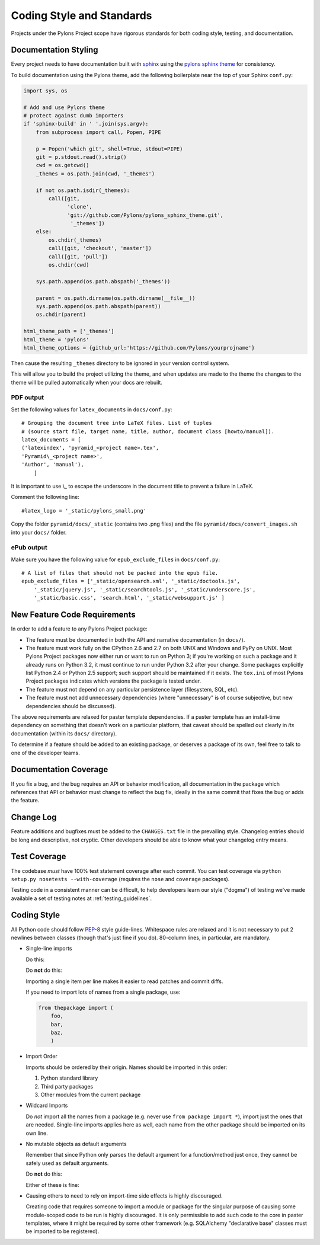 .. _codestyle:

Coding Style and Standards
==========================

Projects under the Pylons Project scope have rigorous standards for both
coding style, testing, and documentation.

Documentation Styling
---------------------

Every project needs to have documentation built with `sphinx
<http://sphinx.pocoo.org/>`_ using the `pylons sphinx theme
<http://github.com/Pylons/pylons_sphinx_theme>`_ for consistency.

To build documentation using the Pylons theme, add the following boilerplate
near the top of your Sphinx ``conf.py``:

.. code-block:: python

    import sys, os

    # Add and use Pylons theme
    # protect against dumb importers
    if 'sphinx-build' in ' '.join(sys.argv): 
        from subprocess import call, Popen, PIPE

        p = Popen('which git', shell=True, stdout=PIPE)
        git = p.stdout.read().strip()
        cwd = os.getcwd()
        _themes = os.path.join(cwd, '_themes')

        if not os.path.isdir(_themes):
            call([git, 
                  'clone', 
                  'git://github.com/Pylons/pylons_sphinx_theme.git',
                   '_themes'])
        else:
            os.chdir(_themes)
            call([git, 'checkout', 'master'])
            call([git, 'pull'])
            os.chdir(cwd)

        sys.path.append(os.path.abspath('_themes'))

        parent = os.path.dirname(os.path.dirname(__file__))
        sys.path.append(os.path.abspath(parent))
        os.chdir(parent)

    html_theme_path = ['_themes']
    html_theme = 'pylons'
    html_theme_options = {github_url:'https://github.com/Pylons/yourprojname'}

Then cause the resulting ``_themes`` directory to be ignored in your version
control system.

This will allow you to build the project utilizing the theme, and when
updates are made to the theme the changes to the theme will be pulled
automatically when your docs are rebuilt.

PDF output
~~~~~~~~~~

Set the following values for ``latex_documents`` in ``docs/conf.py``::

    # Grouping the document tree into LaTeX files. List of tuples
    # (source start file, target name, title, author, document class [howto/manual]).
    latex_documents = [
    ('latexindex', 'pyramid_<project name>.tex',
    'Pyramid\_<project name>',
    'Author', 'manual'),
        ]

It is important to use \\_ to escape the underscore in the document
title to prevent a failure in LaTeX.

Comment the following line::

    #latex_logo = '_static/pylons_small.png'

Copy the folder ``pyramid/docs/_static`` (contains two .png files) and the
file ``pyramid/docs/convert_images.sh`` into your ``docs/`` folder.


ePub output
~~~~~~~~~~~

Make sure you have the following value for ``epub_exclude_files``
in ``docs/conf.py``::

    # A list of files that should not be packed into the epub file.
    epub_exclude_files = ['_static/opensearch.xml', '_static/doctools.js',
        '_static/jquery.js', '_static/searchtools.js', '_static/underscore.js',
        '_static/basic.css', 'search.html', '_static/websupport.js' ]

New Feature Code Requirements
-----------------------------

In order to add a feature to any Pylons Project package:

- The feature must be documented in both the API and narrative documentation
  (in ``docs/``).

- The feature must work fully on the CPython 2.6 and 2.7 on both UNIX and
  Windows and PyPy on UNIX.  Most Pylons Project packages now either run or
  want to run on Python 3; if you're working on such a package and it already
  runs on Python 3.2, it must continue to run under Python 3.2 after your
  change.  Some packages explicitly list Python 2.4 or Python 2.5 support;
  such support should be maintained if it exists.  The ``tox.ini`` of most
  Pylons Project packages indicates which versions the package is tested
  under.

- The feature must not depend on any particular persistence layer (filesystem,
  SQL, etc).

- The feature must not add unnecessary dependencies (where "unnecessary" is of
  course subjective, but new dependencies should be discussed).

The above requirements are relaxed for paster template dependencies. If a
paster template has an install-time dependency on something that doesn't work
on a particular platform, that caveat should be spelled out clearly in *its*
documentation (within its ``docs/`` directory).

To determine if a feature should be added to an existing package, or deserves
a package of its own, feel free to talk to one of the developer teams.

Documentation Coverage
----------------------

If you fix a bug, and the bug requires an API or behavior modification, all
documentation in the package which references that API or behavior must change
to reflect the bug fix, ideally in the same commit that fixes the bug or adds
the feature.

Change Log
----------

Feature additions and bugfixes must be added to the ``CHANGES.txt`` file in
the prevailing style. Changelog entries should be long and descriptive, not
cryptic. Other developers should be able to know what your changelog entry
means.

Test Coverage
-------------

The codebase *must* have 100% test statement coverage after each commit. You
can test coverage via ``python setup.py nosetests --with-coverage`` (requires
the ``nose`` and ``coverage`` packages).

Testing code in a consistent manner can be difficult, to help developers
learn our style ("dogma") of testing we've made available a set of testing
notes at :ref:`testing_guidelines`.

Coding Style
------------

All Python code should follow `PEP-8
<http://www.python.org/dev/peps/pep-0008/>`_ style guide-lines. Whitespace
rules are relaxed and it is not necessary to put 2 newlines between classes
(though that's just fine if you do). 80-column lines, in particular, are
mandatory.

* Single-line imports
  
  Do this:

  .. code-block:: python
    :linenos:
    
    import os
    import sys
  
  Do **not** do this:

  .. code-block:: python
    :linenos:
  
    import os, sys
  
  Importing a single item per line makes it easier to read patches and commit
  diffs.

  If you need to import lots of names from a single package, use:

  .. code-block:: python

     from thepackage import (
         foo,
         bar,
         baz,
         )

* Import Order
  
  Imports should be ordered by their origin. Names should be imported in
  this order:

  #. Python standard library

  #. Third party packages

  #. Other modules from the current package

* Wildcard Imports
  
  Do *not* import all the names from a package (e.g. never use ``from package
  import *``), import just the ones that are needed. Single-line imports
  applies here as well, each name from the other package should be imported
  on its own line.

* No mutable objects as default arguments
  
  Remember that since Python only parses the default argument for a
  function/method just once, they cannot be safely used as default arguments.
  
  Do **not** do this:

  .. code-block:: python
    :linenos:
    
    def somefunc(default={}):
        if default.get(...):
            ...

  Either of these is fine:

  .. code-block:: python
    :linenos:
    
    def somefunc(default=None):
        default = default or {}

  .. code-block:: python
    :linenos:
    
    def somefunc(default=None):
        if default is None:
            default = {}

* Causing others to need to rely on import-time side effects is highly
  discouraged.

  Creating code that requires someone to import a module or package for the
  singular purpose of causing some module-scoped code to be run is highly
  discouraged.  It is only permissible to add such code to the core in paster
  templates, where it might be required by some other framework
  (e.g. SQLAlchemy "declarative base" classes must be imported to be
  registered).

